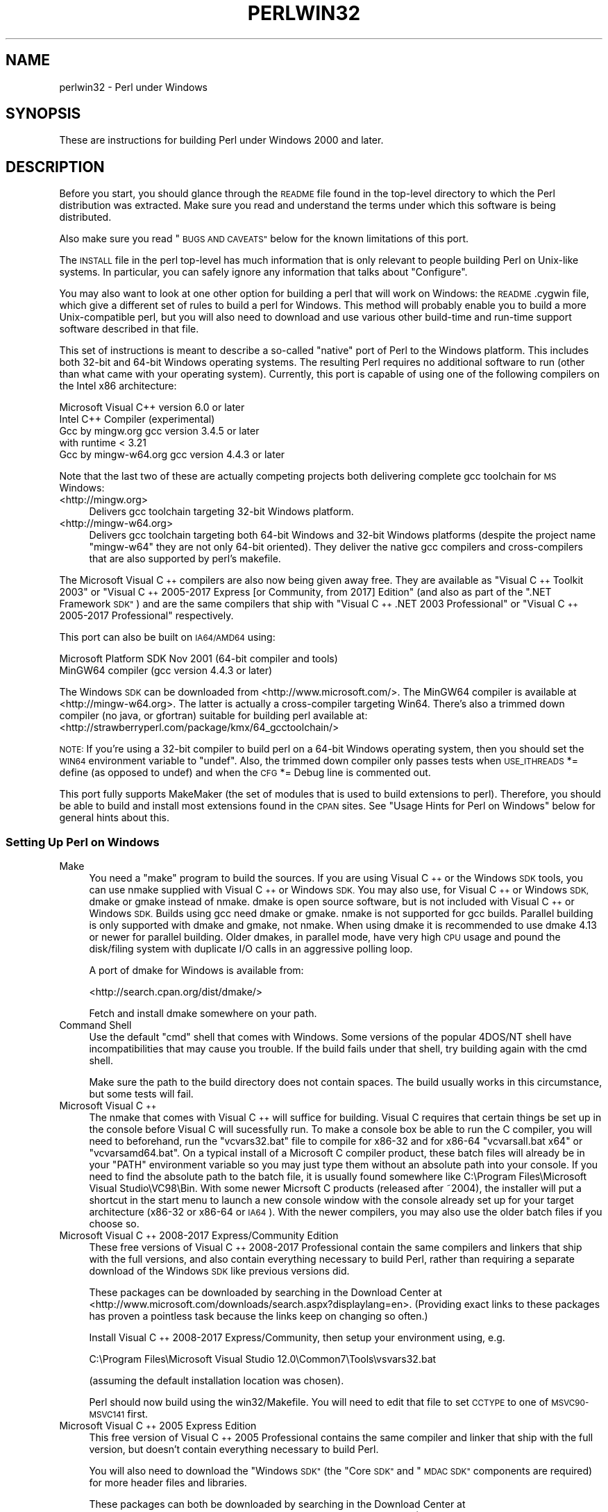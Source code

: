 .\" Automatically generated by Pod::Man 4.10 (Pod::Simple 3.35)
.\"
.\" Standard preamble:
.\" ========================================================================
.de Sp \" Vertical space (when we can't use .PP)
.if t .sp .5v
.if n .sp
..
.de Vb \" Begin verbatim text
.ft CW
.nf
.ne \\$1
..
.de Ve \" End verbatim text
.ft R
.fi
..
.\" Set up some character translations and predefined strings.  \*(-- will
.\" give an unbreakable dash, \*(PI will give pi, \*(L" will give a left
.\" double quote, and \*(R" will give a right double quote.  \*(C+ will
.\" give a nicer C++.  Capital omega is used to do unbreakable dashes and
.\" therefore won't be available.  \*(C` and \*(C' expand to `' in nroff,
.\" nothing in troff, for use with C<>.
.tr \(*W-
.ds C+ C\v'-.1v'\h'-1p'\s-2+\h'-1p'+\s0\v'.1v'\h'-1p'
.ie n \{\
.    ds -- \(*W-
.    ds PI pi
.    if (\n(.H=4u)&(1m=24u) .ds -- \(*W\h'-12u'\(*W\h'-12u'-\" diablo 10 pitch
.    if (\n(.H=4u)&(1m=20u) .ds -- \(*W\h'-12u'\(*W\h'-8u'-\"  diablo 12 pitch
.    ds L" ""
.    ds R" ""
.    ds C` ""
.    ds C' ""
'br\}
.el\{\
.    ds -- \|\(em\|
.    ds PI \(*p
.    ds L" ``
.    ds R" ''
.    ds C`
.    ds C'
'br\}
.\"
.\" Escape single quotes in literal strings from groff's Unicode transform.
.ie \n(.g .ds Aq \(aq
.el       .ds Aq '
.\"
.\" If the F register is >0, we'll generate index entries on stderr for
.\" titles (.TH), headers (.SH), subsections (.SS), items (.Ip), and index
.\" entries marked with X<> in POD.  Of course, you'll have to process the
.\" output yourself in some meaningful fashion.
.\"
.\" Avoid warning from groff about undefined register 'F'.
.de IX
..
.nr rF 0
.if \n(.g .if rF .nr rF 1
.if (\n(rF:(\n(.g==0)) \{\
.    if \nF \{\
.        de IX
.        tm Index:\\$1\t\\n%\t"\\$2"
..
.        if !\nF==2 \{\
.            nr % 0
.            nr F 2
.        \}
.    \}
.\}
.rr rF
.\"
.\" Accent mark definitions (@(#)ms.acc 1.5 88/02/08 SMI; from UCB 4.2).
.\" Fear.  Run.  Save yourself.  No user-serviceable parts.
.    \" fudge factors for nroff and troff
.if n \{\
.    ds #H 0
.    ds #V .8m
.    ds #F .3m
.    ds #[ \f1
.    ds #] \fP
.\}
.if t \{\
.    ds #H ((1u-(\\\\n(.fu%2u))*.13m)
.    ds #V .6m
.    ds #F 0
.    ds #[ \&
.    ds #] \&
.\}
.    \" simple accents for nroff and troff
.if n \{\
.    ds ' \&
.    ds ` \&
.    ds ^ \&
.    ds , \&
.    ds ~ ~
.    ds /
.\}
.if t \{\
.    ds ' \\k:\h'-(\\n(.wu*8/10-\*(#H)'\'\h"|\\n:u"
.    ds ` \\k:\h'-(\\n(.wu*8/10-\*(#H)'\`\h'|\\n:u'
.    ds ^ \\k:\h'-(\\n(.wu*10/11-\*(#H)'^\h'|\\n:u'
.    ds , \\k:\h'-(\\n(.wu*8/10)',\h'|\\n:u'
.    ds ~ \\k:\h'-(\\n(.wu-\*(#H-.1m)'~\h'|\\n:u'
.    ds / \\k:\h'-(\\n(.wu*8/10-\*(#H)'\z\(sl\h'|\\n:u'
.\}
.    \" troff and (daisy-wheel) nroff accents
.ds : \\k:\h'-(\\n(.wu*8/10-\*(#H+.1m+\*(#F)'\v'-\*(#V'\z.\h'.2m+\*(#F'.\h'|\\n:u'\v'\*(#V'
.ds 8 \h'\*(#H'\(*b\h'-\*(#H'
.ds o \\k:\h'-(\\n(.wu+\w'\(de'u-\*(#H)/2u'\v'-.3n'\*(#[\z\(de\v'.3n'\h'|\\n:u'\*(#]
.ds d- \h'\*(#H'\(pd\h'-\w'~'u'\v'-.25m'\f2\(hy\fP\v'.25m'\h'-\*(#H'
.ds D- D\\k:\h'-\w'D'u'\v'-.11m'\z\(hy\v'.11m'\h'|\\n:u'
.ds th \*(#[\v'.3m'\s+1I\s-1\v'-.3m'\h'-(\w'I'u*2/3)'\s-1o\s+1\*(#]
.ds Th \*(#[\s+2I\s-2\h'-\w'I'u*3/5'\v'-.3m'o\v'.3m'\*(#]
.ds ae a\h'-(\w'a'u*4/10)'e
.ds Ae A\h'-(\w'A'u*4/10)'E
.    \" corrections for vroff
.if v .ds ~ \\k:\h'-(\\n(.wu*9/10-\*(#H)'\s-2\u~\d\s+2\h'|\\n:u'
.if v .ds ^ \\k:\h'-(\\n(.wu*10/11-\*(#H)'\v'-.4m'^\v'.4m'\h'|\\n:u'
.    \" for low resolution devices (crt and lpr)
.if \n(.H>23 .if \n(.V>19 \
\{\
.    ds : e
.    ds 8 ss
.    ds o a
.    ds d- d\h'-1'\(ga
.    ds D- D\h'-1'\(hy
.    ds th \o'bp'
.    ds Th \o'LP'
.    ds ae ae
.    ds Ae AE
.\}
.rm #[ #] #H #V #F C
.\" ========================================================================
.\"
.IX Title "PERLWIN32 1"
.TH PERLWIN32 1 "2011-11-10" "perl v5.28.1" "Perl Programmers Reference Guide"
.\" For nroff, turn off justification.  Always turn off hyphenation; it makes
.\" way too many mistakes in technical documents.
.if n .ad l
.nh
.SH "NAME"
perlwin32 \- Perl under Windows
.SH "SYNOPSIS"
.IX Header "SYNOPSIS"
These are instructions for building Perl under Windows 2000 and later.
.SH "DESCRIPTION"
.IX Header "DESCRIPTION"
Before you start, you should glance through the \s-1README\s0 file
found in the top-level directory to which the Perl distribution
was extracted.  Make sure you read and understand the terms under
which this software is being distributed.
.PP
Also make sure you read \*(L"\s-1BUGS AND CAVEATS\*(R"\s0 below for the
known limitations of this port.
.PP
The \s-1INSTALL\s0 file in the perl top-level has much information that is
only relevant to people building Perl on Unix-like systems.  In
particular, you can safely ignore any information that talks about
\&\*(L"Configure\*(R".
.PP
You may also want to look at one other option for building a perl that
will work on Windows: the \s-1README\s0.cygwin file, which give a different
set of rules to build a perl for Windows.  This method will probably
enable you to build a more Unix-compatible perl, but you will also
need to download and use various other build-time and run-time support
software described in that file.
.PP
This set of instructions is meant to describe a so-called \*(L"native\*(R"
port of Perl to the Windows platform.  This includes both 32\-bit and
64\-bit Windows operating systems.  The resulting Perl requires no
additional software to run (other than what came with your operating
system).  Currently, this port is capable of using one of the
following compilers on the Intel x86 architecture:
.PP
.Vb 5
\&      Microsoft Visual C++    version 6.0 or later
\&      Intel C++ Compiler      (experimental)
\&      Gcc by mingw.org        gcc version 3.4.5 or later
\&                              with runtime < 3.21
\&      Gcc by mingw\-w64.org    gcc version 4.4.3 or later
.Ve
.PP
Note that the last two of these are actually competing projects both
delivering complete gcc toolchain for \s-1MS\s0 Windows:
.IP "<http://mingw.org>" 4
.IX Item "<http://mingw.org>"
Delivers gcc toolchain targeting 32\-bit Windows platform.
.IP "<http://mingw\-w64.org>" 4
.IX Item "<http://mingw-w64.org>"
Delivers gcc toolchain targeting both 64\-bit Windows and 32\-bit Windows
platforms (despite the project name \*(L"mingw\-w64\*(R" they are not only 64\-bit
oriented). They deliver the native gcc compilers and cross-compilers
that are also supported by perl's makefile.
.PP
The Microsoft Visual \*(C+ compilers are also now being given away free. They are
available as \*(L"Visual \*(C+ Toolkit 2003\*(R" or \*(L"Visual \*(C+ 2005\-2017 Express [or
Community, from 2017] Edition\*(R" (and also as part of the \*(L".NET Framework \s-1SDK\*(R"\s0)
and are the same compilers that ship with \*(L"Visual \*(C+ .NET 2003 Professional\*(R"
or \*(L"Visual \*(C+ 2005\-2017 Professional\*(R" respectively.
.PP
This port can also be built on \s-1IA64/AMD64\s0 using:
.PP
.Vb 2
\&      Microsoft Platform SDK    Nov 2001 (64\-bit compiler and tools)
\&      MinGW64 compiler (gcc version 4.4.3 or later)
.Ve
.PP
The Windows \s-1SDK\s0 can be downloaded from <http://www.microsoft.com/>.
The MinGW64 compiler is available at <http://mingw\-w64.org>.
The latter is actually a cross-compiler targeting Win64. There's also a trimmed
down compiler (no java, or gfortran) suitable for building perl available at:
<http://strawberryperl.com/package/kmx/64_gcctoolchain/>
.PP
\&\s-1NOTE:\s0 If you're using a 32\-bit compiler to build perl on a 64\-bit Windows
operating system, then you should set the \s-1WIN64\s0 environment variable to \*(L"undef\*(R".
Also, the trimmed down compiler only passes tests when \s-1USE_ITHREADS\s0 *= define
(as opposed to undef) and when the \s-1CFG\s0 *= Debug line is commented out.
.PP
This port fully supports MakeMaker (the set of modules that
is used to build extensions to perl).  Therefore, you should be
able to build and install most extensions found in the \s-1CPAN\s0 sites.
See \*(L"Usage Hints for Perl on Windows\*(R" below for general hints about this.
.SS "Setting Up Perl on Windows"
.IX Subsection "Setting Up Perl on Windows"
.IP "Make" 4
.IX Item "Make"
You need a \*(L"make\*(R" program to build the sources.  If you are using
Visual \*(C+ or the Windows \s-1SDK\s0 tools, you can use nmake supplied with Visual \*(C+
or Windows \s-1SDK.\s0 You may also use, for Visual \*(C+ or Windows \s-1SDK,\s0 dmake or gmake
instead of nmake.  dmake is open source software, but is not included with
Visual \*(C+ or Windows \s-1SDK.\s0  Builds using gcc need dmake or gmake.  nmake is not
supported for gcc builds.  Parallel building is only supported with dmake and
gmake, not nmake.  When using dmake it is recommended to use dmake 4.13 or newer
for parallel building.  Older dmakes, in parallel mode, have very high \s-1CPU\s0 usage
and pound the disk/filing system with duplicate I/O calls in an aggressive
polling loop.
.Sp
A port of dmake for Windows is available from:
.Sp
<http://search.cpan.org/dist/dmake/>
.Sp
Fetch and install dmake somewhere on your path.
.IP "Command Shell" 4
.IX Item "Command Shell"
Use the default \*(L"cmd\*(R" shell that comes with Windows.  Some versions of the
popular 4DOS/NT shell have incompatibilities that may cause you trouble.
If the build fails under that shell, try building again with the cmd
shell.
.Sp
Make sure the path to the build directory does not contain spaces.  The
build usually works in this circumstance, but some tests will fail.
.IP "Microsoft Visual \*(C+" 4
.IX Item "Microsoft Visual "
The nmake that comes with Visual \*(C+ will suffice for building. Visual C
requires that certain things be set up in the console before Visual C will
sucessfully run. To make a console box be able to run the C compiler, you will
need to beforehand, run the \f(CW\*(C`vcvars32.bat\*(C'\fR file to compile for x86\-32 and for
x86\-64 \f(CW\*(C`vcvarsall.bat x64\*(C'\fR or \f(CW\*(C`vcvarsamd64.bat\*(C'\fR. On a typical install of a
Microsoft C compiler product, these batch files will already be in your \f(CW\*(C`PATH\*(C'\fR
environment variable so you may just type them without an absolute path into
your console. If you need to find the absolute path to the batch file, it is
usually found somewhere like C:\eProgram Files\eMicrosoft Visual Studio\eVC98\eBin.
With some newer Micrsoft C products (released after ~2004), the installer will
put a shortcut in the start menu to launch a new console window with the
console already set up for your target architecture (x86\-32 or x86\-64 or \s-1IA64\s0).
With the newer compilers, you may also use the older batch files if you choose
so.
.IP "Microsoft Visual \*(C+ 2008\-2017 Express/Community Edition" 4
.IX Item "Microsoft Visual 2008-2017 Express/Community Edition"
These free versions of Visual \*(C+ 2008\-2017 Professional contain the same
compilers and linkers that ship with the full versions, and also contain
everything necessary to build Perl, rather than requiring a separate download
of the Windows \s-1SDK\s0 like previous versions did.
.Sp
These packages can be downloaded by searching in the Download Center at
<http://www.microsoft.com/downloads/search.aspx?displaylang=en>.  (Providing exact
links to these packages has proven a pointless task because the links keep on
changing so often.)
.Sp
Install Visual \*(C+ 2008\-2017 Express/Community, then setup your environment
using, e.g.
.Sp
.Vb 1
\& C:\eProgram Files\eMicrosoft Visual Studio 12.0\eCommon7\eTools\evsvars32.bat
.Ve
.Sp
(assuming the default installation location was chosen).
.Sp
Perl should now build using the win32/Makefile.  You will need to edit that
file to set \s-1CCTYPE\s0 to one of \s-1MSVC90\-MSVC141\s0 first.
.IP "Microsoft Visual \*(C+ 2005 Express Edition" 4
.IX Item "Microsoft Visual 2005 Express Edition"
This free version of Visual \*(C+ 2005 Professional contains the same compiler
and linker that ship with the full version, but doesn't contain everything
necessary to build Perl.
.Sp
You will also need to download the \*(L"Windows \s-1SDK\*(R"\s0 (the \*(L"Core \s-1SDK\*(R"\s0 and \*(L"\s-1MDAC
SDK\*(R"\s0 components are required) for more header files and libraries.
.Sp
These packages can both be downloaded by searching in the Download Center at
<http://www.microsoft.com/downloads/search.aspx?displaylang=en>.  (Providing exact
links to these packages has proven a pointless task because the links keep on
changing so often.)
.Sp
Try to obtain the latest version of the Windows \s-1SDK.\s0  Sometimes these packages
contain a particular Windows \s-1OS\s0 version in their name, but actually work on
other \s-1OS\s0 versions too.  For example, the \*(L"Windows Server 2003 R2 Platform \s-1SDK\*(R"\s0
also runs on Windows \s-1XP SP2\s0 and Windows 2000.
.Sp
Install Visual \*(C+ 2005 first, then the Platform \s-1SDK.\s0  Setup your environment
as follows (assuming default installation locations were chosen):
.Sp
.Vb 1
\& SET PlatformSDKDir=C:\eProgram Files\eMicrosoft Platform SDK
\&
\& SET PATH=%SystemRoot%\esystem32;%SystemRoot%;C:\eProgram Files\eMicrosoft Visual Studio 8\eCommon7\eIDE;C:\eProgram Files\eMicrosoft Visual Studio 8\eVC\eBIN;C:\eProgram Files\eMicrosoft Visual Studio 8\eCommon7\eTools;C:\eProgram Files\eMicrosoft Visual Studio 8\eSDK\ev2.0\ebin;C:\eWINDOWS\eMicrosoft.NET\eFramework\ev2.0.50727;C:\eProgram Files\eMicrosoft Visual Studio 8\eVC\eVCPackages;%PlatformSDKDir%\eBin
\&
\& SET INCLUDE=C:\eProgram Files\eMicrosoft Visual Studio 8\eVC\eINCLUDE;%PlatformSDKDir%\einclude
\&
\& SET LIB=C:\eProgram Files\eMicrosoft Visual Studio 8\eVC\eLIB;C:\eProgram Files\eMicrosoft Visual Studio 8\eSDK\ev2.0\elib;%PlatformSDKDir%\elib
\&
\& SET LIBPATH=C:\eWINDOWS\eMicrosoft.NET\eFramework\ev2.0.50727
.Ve
.Sp
(The PlatformSDKDir might need to be set differently depending on which version
you are using. Earlier versions installed into \*(L"C:\eProgram Files\eMicrosoft \s-1SDK\*(R",\s0
while the latest versions install into version-specific locations such as
\&\*(L"C:\eProgram Files\eMicrosoft Platform \s-1SDK\s0 for Windows Server 2003 R2\*(R".)
.Sp
Perl should now build using the win32/Makefile.  You will need to edit that
file to set
.Sp
.Vb 1
\& CCTYPE = MSVC80
.Ve
.Sp
and to set \s-1CCHOME, CCINCDIR\s0 and \s-1CCLIBDIR\s0 as per the environment setup above.
.IP "Microsoft Visual \*(C+ Toolkit 2003" 4
.IX Item "Microsoft Visual Toolkit 2003"
This free toolkit contains the same compiler and linker that ship with
Visual \*(C+ .NET 2003 Professional, but doesn't contain everything
necessary to build Perl.
.Sp
You will also need to download the \*(L"Platform \s-1SDK\*(R"\s0 (the \*(L"Core \s-1SDK\*(R"\s0 and \*(L"\s-1MDAC
SDK\*(R"\s0 components are required) for header files, libraries and rc.exe, and
\&\*(L".NET Framework \s-1SDK\*(R"\s0 for more libraries and nmake.exe.  Note that the latter
(which also includes the free compiler and linker) requires the \*(L".NET
Framework Redistributable\*(R" to be installed first.  This can be downloaded and
installed separately, but is included in the \*(L"Visual \*(C+ Toolkit 2003\*(R" anyway.
.Sp
These packages can all be downloaded by searching in the Download Center at
<http://www.microsoft.com/downloads/search.aspx?displaylang=en>.  (Providing exact
links to these packages has proven a pointless task because the links keep on
changing so often.)
.Sp
Try to obtain the latest version of the Windows \s-1SDK.\s0  Sometimes these packages
contain a particular Windows \s-1OS\s0 version in their name, but actually work on
other \s-1OS\s0 versions too.  For example, the \*(L"Windows Server 2003 R2 Platform \s-1SDK\*(R"\s0
also runs on Windows \s-1XP SP2\s0 and Windows 2000.
.Sp
Install the Toolkit first, then the Platform \s-1SDK,\s0 then the .NET Framework \s-1SDK.\s0
Setup your environment as follows (assuming default installation locations
were chosen):
.Sp
.Vb 1
\& SET PlatformSDKDir=C:\eProgram Files\eMicrosoft Platform SDK
\&
\& SET PATH=%SystemRoot%\esystem32;%SystemRoot%;C:\eProgram Files\eMicrosoft Visual C++ Toolkit 2003\ebin;%PlatformSDKDir%\eBin;C:\eProgram Files\eMicrosoft.NET\eSDK\ev1.1\eBin
\&
\& SET INCLUDE=C:\eProgram Files\eMicrosoft Visual C++ Toolkit 2003\einclude;%PlatformSDKDir%\einclude;C:\eProgram Files\eMicrosoft Visual Studio .NET 2003\eVc7\einclude
\&
\& SET LIB=C:\eProgram Files\eMicrosoft Visual C++ Toolkit 2003\elib;%PlatformSDKDir%\elib;C:\eProgram Files\eMicrosoft Visual Studio .NET 2003\eVc7\elib
.Ve
.Sp
(The PlatformSDKDir might need to be set differently depending on which version
you are using. Earlier versions installed into \*(L"C:\eProgram Files\eMicrosoft \s-1SDK\*(R",\s0
while the latest versions install into version-specific locations such as
\&\*(L"C:\eProgram Files\eMicrosoft Platform \s-1SDK\s0 for Windows Server 2003 R2\*(R".)
.Sp
Several required files will still be missing:
.RS 4
.IP "\(bu" 4
cvtres.exe is required by link.exe when using a .res file.  It is actually
installed by the .NET Framework \s-1SDK,\s0 but into a location such as the
following:
.Sp
.Vb 1
\& C:\eWINDOWS\eMicrosoft.NET\eFramework\ev1.1.4322
.Ve
.Sp
Copy it from there to \f(CW%PlatformSDKDir\fR%\eBin
.IP "\(bu" 4
lib.exe is normally used to build libraries, but link.exe with the /lib
option also works, so change win32/config.vc to use it instead:
.Sp
Change the line reading:
.Sp
.Vb 1
\&        ar=\*(Aqlib\*(Aq
.Ve
.Sp
to:
.Sp
.Vb 1
\&        ar=\*(Aqlink /lib\*(Aq
.Ve
.Sp
It may also be useful to create a batch file called lib.bat in
C:\eProgram Files\eMicrosoft Visual \*(C+ Toolkit 2003\ebin containing:
.Sp
.Vb 2
\&        @echo off
\&        link /lib %*
.Ve
.Sp
for the benefit of any naughty C extension modules that you might want to build
later which explicitly reference \*(L"lib\*(R" rather than taking their value from
\&\f(CW$Config\fR{ar}.
.IP "\(bu" 4
setargv.obj is required to build perlglob.exe (and perl.exe if the \s-1USE_SETARGV\s0
option is enabled).  The Platform \s-1SDK\s0 supplies this object file in source form
in \f(CW%PlatformSDKDir\fR%\esrc\ecrt.  Copy setargv.c, cruntime.h and
internal.h from there to some temporary location and build setargv.obj using
.Sp
.Vb 1
\&        cl.exe /c /I. /D_CRTBLD setargv.c
.Ve
.Sp
Then copy setargv.obj to \f(CW%PlatformSDKDir\fR%\elib
.Sp
Alternatively, if you don't need perlglob.exe and don't need to enable the
\&\s-1USE_SETARGV\s0 option then you can safely just remove all mention of $(\s-1GLOBEXE\s0)
from win32/Makefile and setargv.obj won't be required anyway.
.RE
.RS 4
.Sp
Perl should now build using the win32/Makefile.  You will need to edit that
file to set
.Sp
.Vb 1
\&        CCTYPE = MSVC70FREE
.Ve
.Sp
and to set \s-1CCHOME, CCINCDIR\s0 and \s-1CCLIBDIR\s0 as per the environment setup above.
.RE
.IP "Microsoft Platform \s-1SDK\s0 64\-bit Compiler" 4
.IX Item "Microsoft Platform SDK 64-bit Compiler"
The nmake that comes with the Platform \s-1SDK\s0 will suffice for building
Perl.  Make sure you are building within one of the \*(L"Build Environment\*(R"
shells available after you install the Platform \s-1SDK\s0 from the Start Menu.
.IP "\s-1GCC\s0" 4
.IX Item "GCC"
Perl can be compiled with gcc from MinGW (version 3.4.5 or later) or from
MinGW64 (version 4.4.3 or later).  It can be downloaded here:
.Sp
<http://www.mingw.org/>
<http://www.mingw\-w64.org/>
.Sp
You also need dmake.  See \*(L"Make\*(R" above on how to get it.
.Sp
Note that the MinGW build currently requires a MinGW runtime version earlier
than 3.21 (check _\|_MINGW32_MAJOR_VERSION and _\|_MINGW32_MINOR_VERSION).
.Sp
Note also that the \*(C+ mode build currently fails with MinGW 3.4.5 and 4.7.2
or later, and with MinGW64 64\-bit 6.3.0 or later.
.IP "Intel \*(C+ Compiler" 4
.IX Item "Intel Compiler"
Experimental support for using Intel \*(C+ Compiler has been added. Edit
win32/Makefile and pick the correct \s-1CCTYPE\s0 for the Visual C that Intel C was
installed into. Also uncomment _\|_ICC to enable Intel C on Visual C support.
To set up the build enviroment, from the Start Menu run
\&\s-1IA\-32\s0 Visual Studio 20_\|_ mode or Intel 64 Visual Studio 20_\|_ mode as
appropriate. Then run nmake as usually in that prompt box.
.Sp
Only Intel \*(C+ Compiler v12.1 has been tested. Other versions probably will
work. Using Intel \*(C+ Compiler instead of Visual C has the benefit of C99
compatibility which is needed by some \s-1CPAN XS\s0 modules, while maintaining
compatibility with Visual C object code and Visual C debugging infrastructure
unlike \s-1GCC.\s0
.SS "Building"
.IX Subsection "Building"
.IP "\(bu" 4
Make sure you are in the \*(L"win32\*(R" subdirectory under the perl toplevel.
This directory contains a \*(L"Makefile\*(R" that will work with
versions of nmake that come with Visual \*(C+ or the Windows \s-1SDK,\s0 and
a dmake \*(L"makefile.mk\*(R" that will work for all supported compilers.  The
defaults in the dmake makefile are setup to build using MinGW/gcc.
.IP "\(bu" 4
Edit the makefile.mk (or Makefile, if you're using nmake) and change
the values of \s-1INST_DRV\s0 and \s-1INST_TOP.\s0   You can also enable various
build flags.  These are explained in the makefiles.
.Sp
Note that it is generally not a good idea to try to build a perl with
\&\s-1INST_DRV\s0 and \s-1INST_TOP\s0 set to a path that already exists from a previous
build.  In particular, this may cause problems with the
lib/ExtUtils/t/Embed.t test, which attempts to build a test program and
may end up building against the installed perl's lib/CORE directory rather
than the one being tested.
.Sp
You will have to make sure that \s-1CCTYPE\s0 is set correctly and that
\&\s-1CCHOME\s0 points to wherever you installed your compiler.
.Sp
If building with the cross-compiler provided by
mingw\-w64.org you'll need to uncomment the line that sets
\&\s-1GCCCROSS\s0 in the makefile.mk. Do this only if it's the cross-compiler \- ie
only if the bin folder doesn't contain a gcc.exe. (The cross-compiler
does not provide a gcc.exe, g++.exe, ar.exe, etc. Instead, all of these
executables are prefixed with 'x86_64\-w64\-mingw32\-'.)
.Sp
The default value for \s-1CCHOME\s0 in the makefiles for Visual \*(C+
may not be correct for some versions.  Make sure the default exists
and is valid.
.Sp
You may also need to comment out the \f(CW\*(C`DELAYLOAD = ...\*(C'\fR line in the
Makefile if you're using \s-1VC++ 6.0\s0 without the latest service pack and
the linker reports an internal error.
.Sp
If you want build some core extensions statically into perl's dll, specify
them in the \s-1STATIC_EXT\s0 macro.
.Sp
\&\s-1NOTE:\s0 The \s-1USE_64_BIT_INT\s0 build option is not supported with the 32\-bit
Visual \*(C+ 6.0 compiler.
.Sp
Be sure to read the instructions near the top of the makefiles carefully.
.IP "\(bu" 4
Type \*(L"dmake\*(R" (or \*(L"nmake\*(R" if you are using that make).
.Sp
This should build everything.  Specifically, it will create perl.exe,
perl528.dll at the perl toplevel, and various other extension dll's
under the lib\eauto directory.  If the build fails for any reason, make
sure you have done the previous steps correctly.
.Sp
To try dmake's parallel mode, type \*(L"dmake \-P2\*(R", where 2, is the maximum number
of parallel jobs you want to run. A number of things in the build process will
run in parallel, but there are serialization points where you will see just 1
\&\s-1CPU\s0 maxed out. This is normal.
.Sp
If you are advanced enough with building C code, here is a suggestion to speed
up building perl, and the later \f(CW\*(C`make test\*(C'\fR. Try to keep your \s-1PATH\s0 enviromental
variable with the least number of folders possible (remember to keep your C
compiler's folders there). \f(CW\*(C`C:\eWINDOWS\esystem32\*(C'\fR or \f(CW\*(C`C:\eWINNT\esystem32\*(C'\fR
depending on your \s-1OS\s0 version should be first folder in \s-1PATH,\s0 since \*(L"cmd.exe\*(R"
is the most commonly launched program during the build and later testing.
.SS "Testing Perl on Windows"
.IX Subsection "Testing Perl on Windows"
Type \*(L"dmake test\*(R" (or \*(L"nmake test\*(R").  This will run most of the tests from
the testsuite (many tests will be skipped).
.PP
There should be no test failures.
.PP
If you build with Visual \*(C+ 2013 then three tests currently may fail with
Daylight Saving Time related problems: \fIt/io/fs.t\fR,
\&\fIcpan/HTTP\-Tiny/t/110_mirror.t\fR and \fIlib/File/Copy.t\fR. The failures are
caused by bugs in the \s-1CRT\s0 in \s-1VC++ 2013\s0 which are fixed in \s-1VC++2015\s0 and
later, as explained by Microsoft here:
<https://connect.microsoft.com/VisualStudio/feedback/details/811534/utime\-sometimes\-fails\-to\-set\-the\-correct\-file\-times\-in\-visual\-c\-2013>. In the meantime,
if you need fixed \f(CW\*(C`stat\*(C'\fR and \f(CW\*(C`utime\*(C'\fR functions then have a look at the
\&\s-1CPAN\s0 distribution Win32::UTCFileTime.
.PP
If you build with certain versions (e.g. 4.8.1) of gcc from www.mingw.org then
\&\fIext/POSIX/t/time.t\fR may fail test 17 due to a known bug in those gcc builds:
see <http://sourceforge.net/p/mingw/bugs/2152/>.
.PP
Some test failures may occur if you use a command shell other than the
native \*(L"cmd.exe\*(R", or if you are building from a path that contains
spaces.  So don't do that.
.PP
If you are running the tests from a emacs shell window, you may see
failures in op/stat.t.  Run \*(L"dmake test-notty\*(R" in that case.
.PP
Furthermore, you should make sure that during \f(CW\*(C`make test\*(C'\fR you do not
have any \s-1GNU\s0 tool packages in your path: some toolkits like Unixutils
include some tools (\f(CW\*(C`type\*(C'\fR for instance) which override the Windows
ones and makes tests fail. Remove them from your path while testing to
avoid these errors.
.PP
Please report any other failures as described under \*(L"\s-1BUGS AND CAVEATS\*(R"\s0.
.SS "Installation of Perl on Windows"
.IX Subsection "Installation of Perl on Windows"
Type \*(L"dmake install\*(R" (or \*(L"nmake install\*(R").  This will put the newly
built perl and the libraries under whatever \f(CW\*(C`INST_TOP\*(C'\fR points to in the
Makefile.  It will also install the pod documentation under
\&\f(CW\*(C`$INST_TOP\e$INST_VER\elib\epod\*(C'\fR and \s-1HTML\s0 versions of the same under
\&\f(CW\*(C`$INST_TOP\e$INST_VER\elib\epod\ehtml\*(C'\fR.
.PP
To use the Perl you just installed you will need to add a new entry to
your \s-1PATH\s0 environment variable: \f(CW\*(C`$INST_TOP\ebin\*(C'\fR, e.g.
.PP
.Vb 1
\&    set PATH=c:\eperl\ebin;%PATH%
.Ve
.PP
If you opted to uncomment \f(CW\*(C`INST_VER\*(C'\fR and \f(CW\*(C`INST_ARCH\*(C'\fR in the makefile
then the installation structure is a little more complicated and you will
need to add two new \s-1PATH\s0 components instead: \f(CW\*(C`$INST_TOP\e$INST_VER\ebin\*(C'\fR and
\&\f(CW\*(C`$INST_TOP\e$INST_VER\ebin\e$ARCHNAME\*(C'\fR, e.g.
.PP
.Vb 1
\&    set PATH=c:\eperl\e5.6.0\ebin;c:\eperl\e5.6.0\ebin\eMSWin32\-x86;%PATH%
.Ve
.SS "Usage Hints for Perl on Windows"
.IX Subsection "Usage Hints for Perl on Windows"
.IP "Environment Variables" 4
.IX Item "Environment Variables"
The installation paths that you set during the build get compiled
into perl, so you don't have to do anything additional to start
using that perl (except add its location to your \s-1PATH\s0 variable).
.Sp
If you put extensions in unusual places, you can set \s-1PERL5LIB\s0
to a list of paths separated by semicolons where you want perl
to look for libraries.  Look for descriptions of other environment
variables you can set in perlrun.
.Sp
You can also control the shell that perl uses to run \fBsystem()\fR and
backtick commands via \s-1PERL5SHELL.\s0  See perlrun.
.Sp
Perl does not depend on the registry, but it can look up certain default
values if you choose to put them there unless disabled at build time with
\&\s-1USE_NO_REGISTRY.\s0  On Perl process start Perl checks if
\&\f(CW\*(C`HKEY_CURRENT_USER\eSoftware\ePerl\*(C'\fR and \f(CW\*(C`HKEY_LOCAL_MACHINE\eSoftware\ePerl\*(C'\fR
exist.  If the keys exists, they will be checked for remainder of the Perl
process's run life for certain entries.  Entries in
\&\f(CW\*(C`HKEY_CURRENT_USER\eSoftware\ePerl\*(C'\fR override entries in
\&\f(CW\*(C`HKEY_LOCAL_MACHINE\eSoftware\ePerl\*(C'\fR.  One or more of the following entries
(of type \s-1REG_SZ\s0 or \s-1REG_EXPAND_SZ\s0) may be set in the keys:
.Sp
.Vb 7
\& lib\-$]        version\-specific standard library path to add to @INC
\& lib           standard library path to add to @INC
\& sitelib\-$]    version\-specific site library path to add to @INC
\& sitelib       site library path to add to @INC
\& vendorlib\-$]  version\-specific vendor library path to add to @INC
\& vendorlib     vendor library path to add to @INC
\& PERL*         fallback for all %ENV lookups that begin with "PERL"
.Ve
.Sp
Note the \f(CW$]\fR in the above is not literal.  Substitute whatever version
of perl you want to honor that entry, e.g. \f(CW5.6.0\fR.  Paths must be
separated with semicolons, as usual on Windows.
.IP "File Globbing" 4
.IX Item "File Globbing"
By default, perl handles file globbing using the File::Glob extension,
which provides portable globbing.
.Sp
If you want perl to use globbing that emulates the quirks of \s-1DOS\s0
filename conventions, you might want to consider using File::DosGlob
to override the internal \fBglob()\fR implementation.  See File::DosGlob for
details.
.IP "Using perl from the command line" 4
.IX Item "Using perl from the command line"
If you are accustomed to using perl from various command-line
shells found in \s-1UNIX\s0 environments, you will be less than pleased
with what Windows offers by way of a command shell.
.Sp
The crucial thing to understand about the Windows environment is that
the command line you type in is processed twice before Perl sees it.
First, your command shell (usually \s-1CMD.EXE\s0) preprocesses the command
line, to handle redirection, environment variable expansion, and
location of the executable to run. Then, the perl executable splits
the remaining command line into individual arguments, using the
C runtime library upon which Perl was built.
.Sp
It is particularly important to note that neither the shell nor the C
runtime do any wildcard expansions of command-line arguments (so
wildcards need not be quoted).  Also, the quoting behaviours of the
shell and the C runtime are rudimentary at best (and may, if you are
using a non-standard shell, be inconsistent).  The only (useful) quote
character is the double quote (").  It can be used to protect spaces
and other special characters in arguments.
.Sp
The Windows documentation describes the shell parsing rules here:
<http://www.microsoft.com/resources/documentation/windows/xp/all/proddocs/en\-us/cmd.mspx?mfr=true>
and the C runtime parsing rules here:
<http://msdn.microsoft.com/en\-us/library/17w5ykft%28v=VS.100%29.aspx>.
.Sp
Here are some further observations based on experiments: The C runtime
breaks arguments at spaces and passes them to programs in argc/argv.
Double quotes can be used to prevent arguments with spaces in them from
being split up.  You can put a double quote in an argument by escaping
it with a backslash and enclosing the whole argument within double quotes.
The backslash and the pair of double quotes surrounding the argument will
be stripped by the C runtime.
.Sp
The file redirection characters \*(L"<\*(R", \*(L">\*(R", and \*(L"|\*(R" can be quoted by
double quotes (although there are suggestions that this may not always
be true).  Single quotes are not treated as quotes by the shell or
the C runtime, they don't get stripped by the shell (just to make
this type of quoting completely useless).  The caret \*(L"^\*(R" has also
been observed to behave as a quoting character, but this appears
to be a shell feature, and the caret is not stripped from the command
line, so Perl still sees it (and the C runtime phase does not treat
the caret as a quote character).
.Sp
Here are some examples of usage of the \*(L"cmd\*(R" shell:
.Sp
This prints two doublequotes:
.Sp
.Vb 1
\&    perl \-e "print \*(Aq\e"\e"\*(Aq "
.Ve
.Sp
This does the same:
.Sp
.Vb 1
\&    perl \-e "print \e"\e\e\e"\e\e\e"\e" "
.Ve
.Sp
This prints \*(L"bar\*(R" and writes \*(L"foo\*(R" to the file \*(L"blurch\*(R":
.Sp
.Vb 1
\&    perl \-e "print \*(Aqfoo\*(Aq; print STDERR \*(Aqbar\*(Aq" > blurch
.Ve
.Sp
This prints \*(L"foo\*(R" (\*(L"bar\*(R" disappears into nowhereland):
.Sp
.Vb 1
\&    perl \-e "print \*(Aqfoo\*(Aq; print STDERR \*(Aqbar\*(Aq" 2> nul
.Ve
.Sp
This prints \*(L"bar\*(R" and writes \*(L"foo\*(R" into the file \*(L"blurch\*(R":
.Sp
.Vb 1
\&    perl \-e "print \*(Aqfoo\*(Aq; print STDERR \*(Aqbar\*(Aq" 1> blurch
.Ve
.Sp
This pipes \*(L"foo\*(R" to the \*(L"less\*(R" pager and prints \*(L"bar\*(R" on the console:
.Sp
.Vb 1
\&    perl \-e "print \*(Aqfoo\*(Aq; print STDERR \*(Aqbar\*(Aq" | less
.Ve
.Sp
This pipes \*(L"foo\enbar\en\*(R" to the less pager:
.Sp
.Vb 1
\&    perl \-le "print \*(Aqfoo\*(Aq; print STDERR \*(Aqbar\*(Aq" 2>&1 | less
.Ve
.Sp
This pipes \*(L"foo\*(R" to the pager and writes \*(L"bar\*(R" in the file \*(L"blurch\*(R":
.Sp
.Vb 1
\&    perl \-e "print \*(Aqfoo\*(Aq; print STDERR \*(Aqbar\*(Aq" 2> blurch | less
.Ve
.Sp
Discovering the usefulness of the \*(L"command.com\*(R" shell on Windows 9x
is left as an exercise to the reader :)
.Sp
One particularly pernicious problem with the 4NT command shell for
Windows is that it (nearly) always treats a % character as indicating
that environment variable expansion is needed.  Under this shell, it is
therefore important to always double any % characters which you want
Perl to see (for example, for hash variables), even when they are
quoted.
.IP "Building Extensions" 4
.IX Item "Building Extensions"
The Comprehensive Perl Archive Network (\s-1CPAN\s0) offers a wealth
of extensions, some of which require a C compiler to build.
Look in <http://www.cpan.org/> for more information on \s-1CPAN.\s0
.Sp
Note that not all of the extensions available from \s-1CPAN\s0 may work
in the Windows environment; you should check the information at
<http://www.cpantesters.org/> before investing too much effort into
porting modules that don't readily build.
.Sp
Most extensions (whether they require a C compiler or not) can
be built, tested and installed with the standard mantra:
.Sp
.Vb 4
\&    perl Makefile.PL
\&    $MAKE
\&    $MAKE test
\&    $MAKE install
.Ve
.Sp
where \f(CW$MAKE\fR is whatever 'make' program you have configured perl to
use.  Use \*(L"perl \-V:make\*(R" to find out what this is.  Some extensions
may not provide a testsuite (so \*(L"$MAKE test\*(R" may not do anything or
fail), but most serious ones do.
.Sp
It is important that you use a supported 'make' program, and
ensure Config.pm knows about it.  If you don't have nmake, you can
either get dmake from the location mentioned earlier or get an
old version of nmake reportedly available from:
.Sp
<http://download.microsoft.com/download/vc15/Patch/1.52/W95/EN\-US/nmake15.exe>
.Sp
Another option is to use the make written in Perl, available from
\&\s-1CPAN.\s0
.Sp
<http://www.cpan.org/modules/by\-module/Make/>
.Sp
You may also use dmake.  See \*(L"Make\*(R" above on how to get it.
.Sp
Note that MakeMaker actually emits makefiles with different syntax
depending on what 'make' it thinks you are using.  Therefore, it is
important that one of the following values appears in Config.pm:
.Sp
.Vb 4
\&    make=\*(Aqnmake\*(Aq        # MakeMaker emits nmake syntax
\&    make=\*(Aqdmake\*(Aq        # MakeMaker emits dmake syntax
\&    any other value     # MakeMaker emits generic make syntax
\&                            (e.g GNU make, or Perl make)
.Ve
.Sp
If the value doesn't match the 'make' program you want to use,
edit Config.pm to fix it.
.Sp
If a module implements XSUBs, you will need one of the supported
C compilers.  You must make sure you have set up the environment for
the compiler for command-line compilation before running \f(CW\*(C`perl Makefile.PL\*(C'\fR
or any invocation of make.
.Sp
If a module does not build for some reason, look carefully for
why it failed, and report problems to the module author.  If
it looks like the extension building support is at fault, report
that with full details of how the build failed using the perlbug
utility.
.IP "Command-line Wildcard Expansion" 4
.IX Item "Command-line Wildcard Expansion"
The default command shells on \s-1DOS\s0 descendant operating systems (such
as they are) usually do not expand wildcard arguments supplied to
programs.  They consider it the application's job to handle that.
This is commonly achieved by linking the application (in our case,
perl) with startup code that the C runtime libraries usually provide.
However, doing that results in incompatible perl versions (since the
behavior of the argv expansion code differs depending on the
compiler, and it is even buggy on some compilers).  Besides, it may
be a source of frustration if you use such a perl binary with an
alternate shell that *does* expand wildcards.
.Sp
Instead, the following solution works rather well. The nice things
about it are 1) you can start using it right away; 2) it is more
powerful, because it will do the right thing with a pattern like
*/*/*.c; 3) you can decide whether you do/don't want to use it; and
4) you can extend the method to add any customizations (or even
entirely different kinds of wildcard expansion).
.Sp
.Vb 10
\& C:\e> copy con c:\eperl\elib\eWild.pm
\& # Wild.pm \- emulate shell @ARGV expansion on shells that don\*(Aqt
\& use File::DosGlob;
\& @ARGV = map {
\&              my @g = File::DosGlob::glob($_) if /[*?]/;
\&              @g ? @g : $_;
\&            } @ARGV;
\& 1;
\& ^Z
\& C:\e> set PERL5OPT=\-MWild
\& C:\e> perl \-le "for (@ARGV) { print }" */*/perl*.c
\& p4view/perl/perl.c
\& p4view/perl/perlio.c
\& p4view/perl/perly.c
\& perl5.005/win32/perlglob.c
\& perl5.005/win32/perllib.c
\& perl5.005/win32/perlglob.c
\& perl5.005/win32/perllib.c
\& perl5.005/win32/perlglob.c
\& perl5.005/win32/perllib.c
.Ve
.Sp
Note there are two distinct steps there: 1) You'll have to create
Wild.pm and put it in your perl lib directory. 2) You'll need to
set the \s-1PERL5OPT\s0 environment variable.  If you want argv expansion
to be the default, just set \s-1PERL5OPT\s0 in your default startup
environment.
.Sp
If you are using the Visual C compiler, you can get the C runtime's
command line wildcard expansion built into perl binary.  The resulting
binary will always expand unquoted command lines, which may not be
what you want if you use a shell that does that for you.  The expansion
done is also somewhat less powerful than the approach suggested above.
.IP "Notes on 64\-bit Windows" 4
.IX Item "Notes on 64-bit Windows"
Windows .NET Server supports the \s-1LLP64\s0 data model on the Intel Itanium
architecture.
.Sp
The \s-1LLP64\s0 data model is different from the \s-1LP64\s0 data model that is the
norm on 64\-bit Unix platforms.  In the former, \f(CW\*(C`int\*(C'\fR and \f(CW\*(C`long\*(C'\fR are
both 32\-bit data types, while pointers are 64 bits wide.  In addition,
there is a separate 64\-bit wide integral type, \f(CW\*(C`_\|_int64\*(C'\fR.  In contrast,
the \s-1LP64\s0 data model that is pervasive on Unix platforms provides \f(CW\*(C`int\*(C'\fR
as the 32\-bit type, while both the \f(CW\*(C`long\*(C'\fR type and pointers are of
64\-bit precision.  Note that both models provide for 64\-bits of
addressability.
.Sp
64\-bit Windows running on Itanium is capable of running 32\-bit x86
binaries transparently.  This means that you could use a 32\-bit build
of Perl on a 64\-bit system.  Given this, why would one want to build
a 64\-bit build of Perl?  Here are some reasons why you would bother:
.RS 4
.IP "\(bu" 4
A 64\-bit native application will run much more efficiently on
Itanium hardware.
.IP "\(bu" 4
There is no 2GB limit on process size.
.IP "\(bu" 4
Perl automatically provides large file support when built under
64\-bit Windows.
.IP "\(bu" 4
Embedding Perl inside a 64\-bit application.
.RE
.RS 4
.RE
.SS "Running Perl Scripts"
.IX Subsection "Running Perl Scripts"
Perl scripts on \s-1UNIX\s0 use the \*(L"#!\*(R" (a.k.a \*(L"shebang\*(R") line to
indicate to the \s-1OS\s0 that it should execute the file using perl.
Windows has no comparable means to indicate arbitrary files are
executables.
.PP
Instead, all available methods to execute plain text files on
Windows rely on the file \*(L"extension\*(R".  There are three methods
to use this to execute perl scripts:
.IP "1." 8
There is a facility called \*(L"file extension associations\*(R".  This can be
manipulated via the two commands \*(L"assoc\*(R" and \*(L"ftype\*(R" that come
standard with Windows.  Type \*(L"ftype /?\*(R" for a complete example of how
to set this up for perl scripts (Say what?  You thought Windows
wasn't perl-ready? :).
.IP "2." 8
Since file associations don't work everywhere, and there are
reportedly bugs with file associations where it does work, the
old method of wrapping the perl script to make it look like a
regular batch file to the \s-1OS,\s0 may be used.  The install process
makes available the \*(L"pl2bat.bat\*(R" script which can be used to wrap
perl scripts into batch files.  For example:
.Sp
.Vb 1
\&        pl2bat foo.pl
.Ve
.Sp
will create the file \*(L"\s-1FOO.BAT\*(R".\s0  Note \*(L"pl2bat\*(R" strips any
\&.pl suffix and adds a .bat suffix to the generated file.
.Sp
If you use the 4DOS/NT or similar command shell, note that
\&\*(L"pl2bat\*(R" uses the \*(L"%*\*(R" variable in the generated batch file to
refer to all the command line arguments, so you may need to make
sure that construct works in batch files.  As of this writing,
4DOS/NT users will need a \*(L"ParameterChar = *\*(R" statement in their
4NT.INI file or will need to execute \*(L"setdos /p*\*(R" in the 4DOS/NT
startup file to enable this to work.
.IP "3." 8
Using \*(L"pl2bat\*(R" has a few problems:  the file name gets changed,
so scripts that rely on \f(CW$0\fR to find what they must do may not
run properly; running \*(L"pl2bat\*(R" replicates the contents of the
original script, and so this process can be maintenance intensive
if the originals get updated often.  A different approach that
avoids both problems is possible.
.Sp
A script called \*(L"runperl.bat\*(R" is available that can be copied
to any filename (along with the .bat suffix).  For example,
if you call it \*(L"foo.bat\*(R", it will run the file \*(L"foo\*(R" when it is
executed.  Since you can run batch files on Windows platforms simply
by typing the name (without the extension), this effectively
runs the file \*(L"foo\*(R", when you type either \*(L"foo\*(R" or \*(L"foo.bat\*(R".
With this method, \*(L"foo.bat\*(R" can even be in a different location
than the file \*(L"foo\*(R", as long as \*(L"foo\*(R" is available somewhere on
the \s-1PATH.\s0  If your scripts are on a filesystem that allows symbolic
links, you can even avoid copying \*(L"runperl.bat\*(R".
.Sp
Here's a diversion:  copy \*(L"runperl.bat\*(R" to \*(L"runperl\*(R", and type
\&\*(L"runperl\*(R".  Explain the observed behavior, or lack thereof. :)
Hint: .gnidnats llits er'uoy fi ,\*(L"lrepnur\*(R" eteled :tniH
.SS "Miscellaneous Things"
.IX Subsection "Miscellaneous Things"
A full set of \s-1HTML\s0 documentation is installed, so you should be
able to use it if you have a web browser installed on your
system.
.PP
\&\f(CW\*(C`perldoc\*(C'\fR is also a useful tool for browsing information contained
in the documentation, especially in conjunction with a pager
like \f(CW\*(C`less\*(C'\fR (recent versions of which have Windows support).  You may
have to set the \s-1PAGER\s0 environment variable to use a specific pager.
\&\*(L"perldoc \-f foo\*(R" will print information about the perl operator
\&\*(L"foo\*(R".
.PP
One common mistake when using this port with a \s-1GUI\s0 library like \f(CW\*(C`Tk\*(C'\fR
is assuming that Perl's normal behavior of opening a command-line
window will go away.  This isn't the case.  If you want to start a copy
of \f(CW\*(C`perl\*(C'\fR without opening a command-line window, use the \f(CW\*(C`wperl\*(C'\fR
executable built during the installation process.  Usage is exactly
the same as normal \f(CW\*(C`perl\*(C'\fR on Windows, except that options like \f(CW\*(C`\-h\*(C'\fR
don't work (since they need a command-line window to print to).
.PP
If you find bugs in perl, you can run \f(CW\*(C`perlbug\*(C'\fR to create a
bug report (you may have to send it manually if \f(CW\*(C`perlbug\*(C'\fR cannot
find a mailer on your system).
.SH "BUGS AND CAVEATS"
.IX Header "BUGS AND CAVEATS"
Norton AntiVirus interferes with the build process, particularly if
set to \*(L"AutoProtect, All Files, when Opened\*(R". Unlike large applications
the perl build process opens and modifies a lot of files. Having the
the AntiVirus scan each and every one slows build the process significantly.
Worse, with PERLIO=stdio the build process fails with peculiar messages
as the virus checker interacts badly with miniperl.exe writing configure
files (it seems to either catch file part written and treat it as suspicious,
or virus checker may have it \*(L"locked\*(R" in a way which inhibits miniperl
updating it). The build does complete with
.PP
.Vb 1
\&   set PERLIO=perlio
.Ve
.PP
but that may be just luck. Other AntiVirus software may have similar issues.
.PP
A git \s-1GUI\s0 shell extension for Windows such as TortoiseGit will cause the build
and later \f(CW\*(C`make test\*(C'\fR to run much slower since every file is checked for its
git status as soon as it is created and/or modified. TortoiseGit doesn't cause
any test failures or build problems unlike the antivirus software described
above, but it does cause similar slowness. It is suggested to use Task Manager
to look for background processes which use high \s-1CPU\s0 amounts during the building
process.
.PP
Some of the built-in functions do not act exactly as documented in
perlfunc, and a few are not implemented at all.  To avoid
surprises, particularly if you have had prior exposure to Perl
in other operating environments or if you intend to write code
that will be portable to other environments, see perlport
for a reasonably definitive list of these differences.
.PP
Not all extensions available from \s-1CPAN\s0 may build or work properly
in the Windows environment.  See \*(L"Building Extensions\*(R".
.PP
Most \f(CW\*(C`socket()\*(C'\fR related calls are supported, but they may not
behave as on Unix platforms.  See perlport for the full list.
.PP
Signal handling may not behave as on Unix platforms (where it
doesn't exactly \*(L"behave\*(R", either :).  For instance, calling \f(CW\*(C`die()\*(C'\fR
or \f(CW\*(C`exit()\*(C'\fR from signal handlers will cause an exception, since most
implementations of \f(CW\*(C`signal()\*(C'\fR on Windows are severely crippled.
Thus, signals may work only for simple things like setting a flag
variable in the handler.  Using signals under this port should
currently be considered unsupported.
.PP
Please send detailed descriptions of any problems and solutions that
you may find to <\fIperlbug@perl.org\fR>, along with the output
produced by \f(CW\*(C`perl \-V\*(C'\fR.
.SH "ACKNOWLEDGEMENTS"
.IX Header "ACKNOWLEDGEMENTS"
The use of a camel with the topic of Perl is a trademark
of O'Reilly and Associates, Inc. Used with permission.
.SH "AUTHORS"
.IX Header "AUTHORS"
.IP "Gary Ng <71564.1743@CompuServe.COM>" 4
.IX Item "Gary Ng <71564.1743@CompuServe.COM>"
.PD 0
.IP "Gurusamy Sarathy <gsar@activestate.com>" 4
.IX Item "Gurusamy Sarathy <gsar@activestate.com>"
.IP "Nick Ing-Simmons <nick@ing\-simmons.net>" 4
.IX Item "Nick Ing-Simmons <nick@ing-simmons.net>"
.IP "Jan Dubois <jand@activestate.com>" 4
.IX Item "Jan Dubois <jand@activestate.com>"
.IP "Steve Hay <steve.m.hay@googlemail.com>" 4
.IX Item "Steve Hay <steve.m.hay@googlemail.com>"
.PD
.PP
This document is maintained by Jan Dubois.
.SH "SEE ALSO"
.IX Header "SEE ALSO"
perl
.SH "HISTORY"
.IX Header "HISTORY"
This port was originally contributed by Gary Ng around 5.003_24,
and borrowed from the Hip Communications port that was available
at the time.  Various people have made numerous and sundry hacks
since then.
.PP
GCC/mingw32 support was added in 5.005 (Nick Ing-Simmons).
.PP
Support for \s-1PERL_OBJECT\s0 was added in 5.005 (ActiveState Tool Corp).
.PP
Support for \fBfork()\fR emulation was added in 5.6 (ActiveState Tool Corp).
.PP
Win9x support was added in 5.6 (Benjamin Stuhl).
.PP
Support for 64\-bit Windows added in 5.8 (ActiveState Corp).
.PP
Last updated: 23 May 2018
